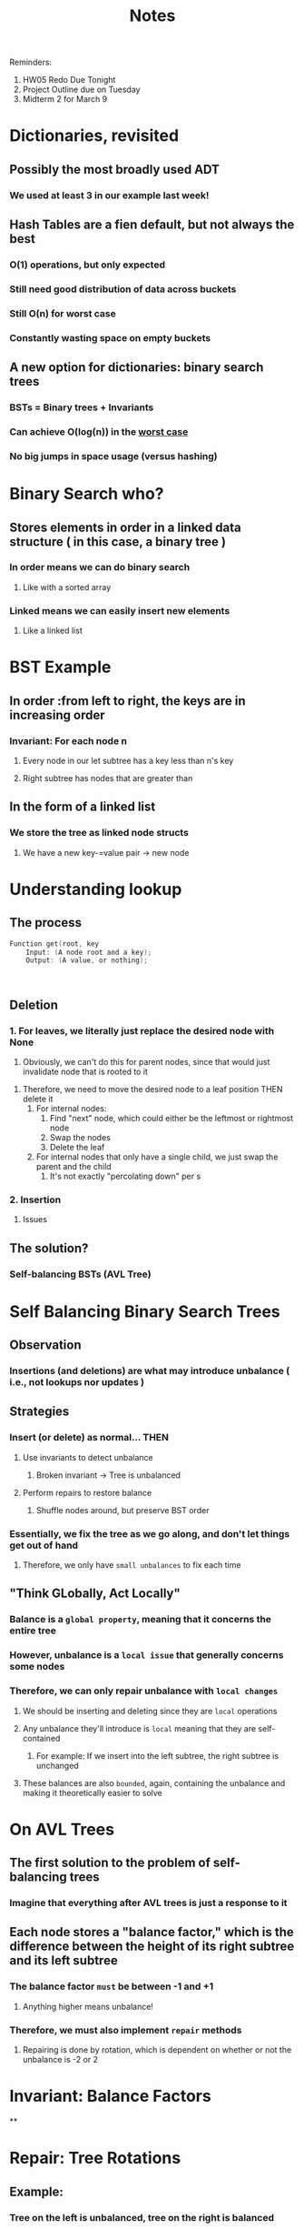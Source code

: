 #+title: Notes
#+description: Binary Search Trees

#+begin_center
Reminders:
1. HW05 Redo Due Tonight
2. Project Outline due on Tuesday
3. Midterm 2 for March 9
#+end_center

* Dictionaries, revisited
** Possibly the most broadly used ADT
*** We used at least 3 in our example last week!
** Hash Tables are a fien default, but not always the best
*** O(1) operations, but only expected
*** Still need good distribution of data across buckets
*** Still O(n) for worst case
*** Constantly wasting space on empty buckets
** A new option for dictionaries: binary search trees
*** BSTs = Binary trees + Invariants
*** Can achieve O(log(n)) in the _worst case_
*** No big jumps in space usage (versus hashing)

* Binary Search who?
** Stores elements in order in a linked data structure ( in this case, a binary tree )
*** In order means we can do binary search
**** Like with a sorted array
*** Linked means we can easily insert new elements
**** Like a linked list

* BST Example
** In order :from left to right, the keys are in increasing order
*** Invariant: For each node n
**** Every node in our let subtree has a key less than n's key
**** Right subtree has nodes that are greater than
** In the form of a linked list
*** We store the tree as linked node structs
**** We have a new key-=value pair -> new node

* Understanding lookup
** The process
#+begin_src C
Function get(root, key
    Input: (A node root and a key);
    Output: (A value, or nothing);



#+end_src
** Deletion
*** 1. For leaves, we literally just replace the desired node with None
   1. Obviously, we can't do this for parent nodes, since that would just
      invalidate node that is rooted to it
2. Therefore, we need to move the desired node to a leaf position THEN delete it
   1. For internal nodes:
      1. Find "next" node, which could either be the leftmost or rightmost node
      2. Swap the nodes 
      3. Delete the leaf
   2. For internal nodes that only have a single child, we just swap the parent and
      the child
      1. It's not exactly "percolating down" per s
*** 2. Insertion
**** Issues
** The solution?
*** Self-balancing BSTs (AVL Tree)


* Self Balancing Binary Search Trees
** Observation
*** Insertions (and deletions) are what may introduce unbalance ( i.e., not lookups nor updates )
** Strategies
*** Insert (or delete) as normal... THEN
**** Use invariants to detect unbalance
***** Broken invariant -> Tree is unbalanced
**** Perform repairs to restore balance
***** Shuffle nodes around, but preserve BST order
*** Essentially, we fix the tree as we go along, and don't let things get out of hand
**** Therefore, we only have ~small unbalances~ to fix each time
** "Think GLobally, Act Locally"
*** Balance is a ~global property~, meaning that it concerns the entire tree
*** However, unbalance is a ~local issue~ that generally concerns some nodes
*** Therefore, we can only repair unbalance with ~local changes~
**** We should be inserting and deleting since they are ~local~ operations
**** Any unbalance they'll introduce is ~local~ meaning that they are self-contained
***** For example: If we insert into the left subtree, the right subtree is unchanged
**** These balances are also ~bounded~, again, containing the unbalance and making it theoretically easier to solve
* On AVL Trees
** The first solution to the problem of self-balancing trees
*** Imagine that everything after AVL trees is just a response to it
** Each node stores a "balance factor," which is the difference between the height of its right subtree and its left subtree
*** The balance factor ~must~ be between -1 and +1
**** Anything higher means unbalance!
*** Therefore, we must also implement ~repair~ methods
**** Repairing is done by rotation, which is dependent on whether or not the unbalance is -2 or 2
* Invariant: Balance Factors
**
* Repair: Tree Rotations
** Example:
*** Tree on the left is unbalanced, tree on the right is balanced
*** We keep the same elements, and the BST invariant is respected for both
*** Therefore, we just "rotate the tree to the right" from 11 (move it to the right) to go from left to right

#+begin_src python
def rotate_right(d):
    let b = d.left
    d.left = b.right
    b.right = d
    return b
#+end_src

#+begin_src python
def rotate_left(b):
    let d = b.right
    b.right = d.left
    d.left = b
    return d
#+end_src

* Cases for Using Rotation
** AVL Insertion
*** 1. Normal leaf insertion (recursively)
*** 2. At each step, insertino returns whether the height of the subtree inccreased
*** 3. Insertion can only increase height or keep the same
*** 4. "Report back" by going back up the tree, readjusting the balance factor
* Implementation and Real-World Application
** We don't necessarily have to have comparable data types in our AVL tree or any binary serach tree
*** Use range queries
**** Hashing of the keys so that it returns a number

#+begin_src python

def build_tree_increasing(n, result):
    for i in range(n):
        result.put(i,i)
        return result
#+end_src
* Relational Tables (AKA Relational Databases) (03/01/2023)
** Reminders
*** CS_214 Project Late Turn in due _tonight_
*** CS_214 Midterm 2 is _next Thursday, 03/09/23
*** CS_214 Project Due Date #2 is next Tuesday, 03/07/23
*** CS_214 Project Due Date #3 is the following Tuesday, 03/14/23
** Creating an abstract data type that can be generalized across many different fields and disciplines
** Why are we talking about generalized tables?
*** Critical for most applications
**** Literally any business application
**** Chunk of data science
**** Scientific data mangement
**** Public sector data
**** ELectronic medical records
**** etc.
*** They can literally be found ~anywhere~
**** High on the list of "everything CS graduate shoudl know about (or at least have heard of)"
**** Note: CS_339 is all about databases
***** Each topic touched on here will just be a lecture in 339
*** RElational Table ADT
**** Closests to a universal ADt
**** Abstract values: tables composed of an ubmer of row,s each with the same number of (the same) columns
**** Two-dimensional
***** Literally any .csv file or any .xml file
| Name  | Position | Date of Birth |
|-------+----------+---------------|
| Betty | 1        | 1994-10-03    |
| ...   | ...      | ...           |
| ...   | ...      | ...           |
| ...   | ...      | ...           |
| ...   | ...      | ...           |

**** Transformations, Filtering, Selection, etc.

**** Relational Table Abstract Operations
***** Power: Flexibility and Expressivity
****** Operations are derived from _algebra_
****** Expressed using SQL (pronounded sequel or S-Q-L)
***** The competitors:
****** Dictionaries
******* Get the value for a given key. That's it
******** Relational Tables don't have keys: an query basd on any part of the data, using any predicate
******* Allow for a single value per key (the value can be a sequence)
******** Relational queries can involve multiple rows: return directly, aggregate, sort, group, etc.
******* Atomic
******** Releational tables/queries can operate on different _parts_ of a row's data
***** Essentials:
****** Accessing data from alld directiosn
******* Bidrectional mappings on steroids
****** Allow for manipulation in many different ways
******* Enumerate, aggregate, summarize, order, etc.
****** Flexibility
******* Wnat a new change? Data doesn't have to change
******* Contrast: Requirements change for different metro areas
****   Relational Algebra (for dummies)
***** Mathematical formal ssytem for working with relational tables
****** Projection:
******* Performs an operation on a single row
#+begin_latex
\Pi_a_1, ..., Pi_a_1
#+end_latex
****** Selection:
******* Keeps a subset of the rows discards the rest
****** Composition:
******* Using the query of a single operation as the variable for another operation
****** Set Operations:
******* Operations dervied through _set theory_
******** Union
******** Divide
******** etc...
********
****** Aggregate Operations:
******* Performing operations on entire columns
******** Sorting, summing, grouping, etc.
****
********
**** What does "relational" mean?
***** Thinking of tables as _mathematical tables_
****** Bidirectional analogue to functions
****** No input/output distinction
****** Can be expressed as sets of tuples
******* Pairs, triples, etc.
| Test1 | Test2 | Test3 |
|-------+-------+-------|
| ...   | ...   | ...   |
| ...   | ...   | ...   |
|       |       |       |

******* {(x_1,y_1,z_2), (x_2,y_2,z_2), (x_3,y_3,z_3)}
** Relations Across Multiple Tables (Section 2)
*** Notice how we can have inconsistencies in these tables (breaking the invariant), since there is no fixed rules
*** Avoiding confusion: Normalization
**** Splitting data across numerous tables to eliminate redundancy
***** ...thus eliminating possible inconsistencies
***** adding a column that "connects" the two datasets, perhaps an "ID" that allows us to dinstinguish between potentially similar data entires is important
**** Primary Keys
***** Example: NetID at NU
***** The concept of introducing a unique identifier that will be the primary method of reference to an entity.

**** Foreign Keys
***** The usage of keys across different datasets/dataframes to refer to the same entity
****** Requires the usage of consluting two different tables and then using the join() function ⋈.
******* Cartesian product
****** Beware: Using foreign keys for different types can become redundant, thereby denormalizing the database
** Programming with Databases
*** SQL (Structured Query Language)
**** "the canonical way to write relational algebra as programs"
***** Specialized language
****** Not a Turing programming language
******* Declarative language ("what" not "how")
******* (Almost) never the full application, but context matters
****** Around since the 70s, standardized in 1986
******* Standardized (different implementations, but has similar behavior)
******** Does possess some caveats

**** SQL Verbs (Commands/Functions)
***** select (cols) from (tables) where (preds); etc.
***** Other manipulations
****** insert()
****** delete()
****** update()

** Relational Database Management System (RDBMS)
*** PostgreSQL, Oracle, MySQL, MS SQL Server, etc.
**** The ssytem works like this, a computer sends a query to the database server, which then performs the oeprations then sends the output back
**** Connecting different applications connect to a single Database
***** NU Caesar, Canvas, myHR, etc.
*** Often performance-critical componenets of systems
**** Typically quite complex
***** Requires lots of smarts in implementatino
**** "Greatest Hits" of Computer Science
***** Borrows from every single facet of CS
**** Ecxtremely "deep"
